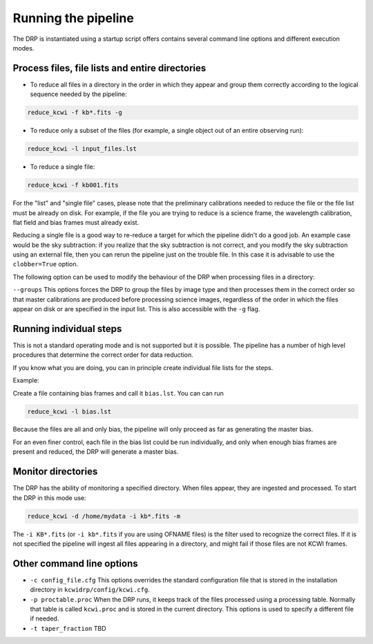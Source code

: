 .. _running: 

====================
Running the pipeline
====================

The DRP is instantiated using a startup script offers contains several command line options and different execution modes.

Process files, file lists and entire directories
------------------------------------------------

* To reduce all files in a directory in the order in which they appear and group them correctly according to the logical sequence needed by the pipeline:
 

.. code-block:: shell

   reduce_kcwi -f kb*.fits -g

* To reduce only a subset of the files (for example, a single object out of an entire observing run):

.. code-block:: shell

   reduce_kcwi -l input_files.lst

* To reduce a single file:

.. code-block:: shell

   reduce_kcwi -f kb001.fits

For the "list" and "single file" cases, please note that the preliminary calibrations needed to reduce the file or the file list must be already on disk.
For example, if the file you are trying to reduce is a science frame, the wavelength calibration, flat field and bias frames must already exist.

Reducing a single file is a good way to re-reduce a target for which the pipeline didn't do a good job. An example case would be 
the sky subtraction: if you realize that the sky subtraction is not correct, and you modify the sky subtraction using an external file, then you can rerun 
the pipeline just on the trouble file. In this case it is advisable to use the ``clobber=True`` option.

The following option can be used to modify the behaviour of the DRP when processing files
in a directory:

``--groups``  This options forces the DRP to group the files by image type and then processes
them in the correct order so that master calibrations are produced before processing
science images, regardless of the order in which the files appear on disk or are specified
in the input list. This is also accessible with the ``-g`` flag.

Running individual steps
------------------------

This is not a standard operating mode and is not supported but it is possible.
The pipeline has a number of high level procedures that determine the correct order for data reduction.

If you know what you are doing, you can in principle create individual file lists for the steps.

Example:

Create a file containing bias frames and call it ``bias.lst``.
You can can run

.. code-block:: shell

   reduce_kcwi -l bias.lst

Because the files are all and only bias, the pipeline will only proceed as far as generating the master bias.

For an even finer control, each file in the bias list could be run individually, and only when enough bias frames are present and reduced, the DRP will generate a master bias.



Monitor directories
-------------------

The DRP has the ability of monitoring a specified directory. When files appear, they are
ingested and processed. To start the DRP in this mode use:

.. code-block:: shell

   reduce_kcwi -d /home/mydata -i kb*.fits -m

The ``-i KB*.fits`` (or ``-i kb*.fits`` if you are using OFNAME files)
is the filter used to recognize the correct files. If it is not specified
the pipeline will ingest all files appearing in a directory, and might fail if those files
are not KCWI frames.

Other command line options
--------------------------

* ``-c config_file.cfg``  This options overrides the standard configuration file that is stored in the installation directory in ``kcwidrp/config/kcwi.cfg``.

* ``-p proctable.proc``  When the DRP runs, it keeps track of the files processed using a processing table. Normally that table is called ``kcwi.proc`` and is stored in the current directory. This options is used to specify a different file if needed.

* ``-t taper_fraction``  TBD




